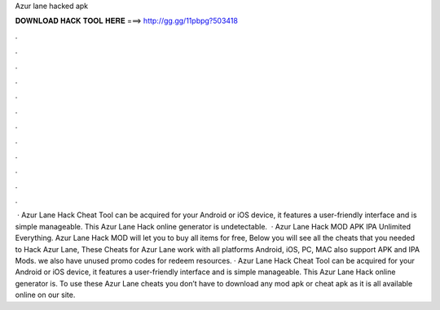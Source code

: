 Azur lane hacked apk

𝐃𝐎𝐖𝐍𝐋𝐎𝐀𝐃 𝐇𝐀𝐂𝐊 𝐓𝐎𝐎𝐋 𝐇𝐄𝐑𝐄 ===> http://gg.gg/11pbpg?503418

.

.

.

.

.

.

.

.

.

.

.

.

 · Azur Lane Hack Cheat Tool can be acquired for your Android or iOS device, it features a user-friendly interface and is simple manageable. This Azur Lane Hack online generator is undetectable.  · Azur Lane Hack MOD APK IPA Unlimited Everything. Azur Lane Hack MOD will let you to buy all items for free, Below you will see all the cheats that you needed to Hack Azur Lane, These Cheats for Azur Lane work with all platforms Android, iOS, PC, MAC also support APK and IPA Mods. we also have unused promo codes for redeem resources. · Azur Lane Hack Cheat Tool can be acquired for your Android or iOS device, it features a user-friendly interface and is simple manageable. This Azur Lane Hack online generator is. To use these Azur Lane cheats you don’t have to download any mod apk or cheat apk as it is all available online on our site.